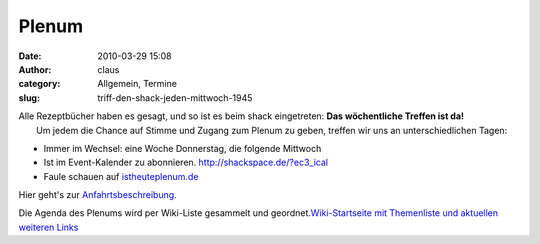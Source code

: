 Plenum
######
:date: 2010-03-29 15:08
:author: claus
:category: Allgemein, Termine
:slug: triff-den-shack-jeden-mittwoch-1945

| Alle Rezeptbücher haben es gesagt, und so ist es beim shack eingetreten: **Das wöchentliche Treffen ist da!**
|  Um jedem die Chance auf Stimme und Zugang zum Plenum zu geben, treffen wir uns an unterschiedlichen Tagen:

-  Immer im Wechsel: eine Woche Donnerstag, die folgende Mittwoch
-  Ist im Event-Kalender zu abonnieren. \ http://shackspace.de/?ec3_ical
-  Faule schauen auf `istheuteplenum.de <http://istheuteplenum.de>`__

Hier geht's zur
`Anfahrtsbeschreibung <http://shackspace.de/?page_id=713>`__.

Die Agenda des Plenums wird per Wiki-Liste gesammelt und
geordnet.\ `Wiki-Startseite mit Themenliste und aktuellen weiteren
Links <http://shackspace.de/wiki>`__

